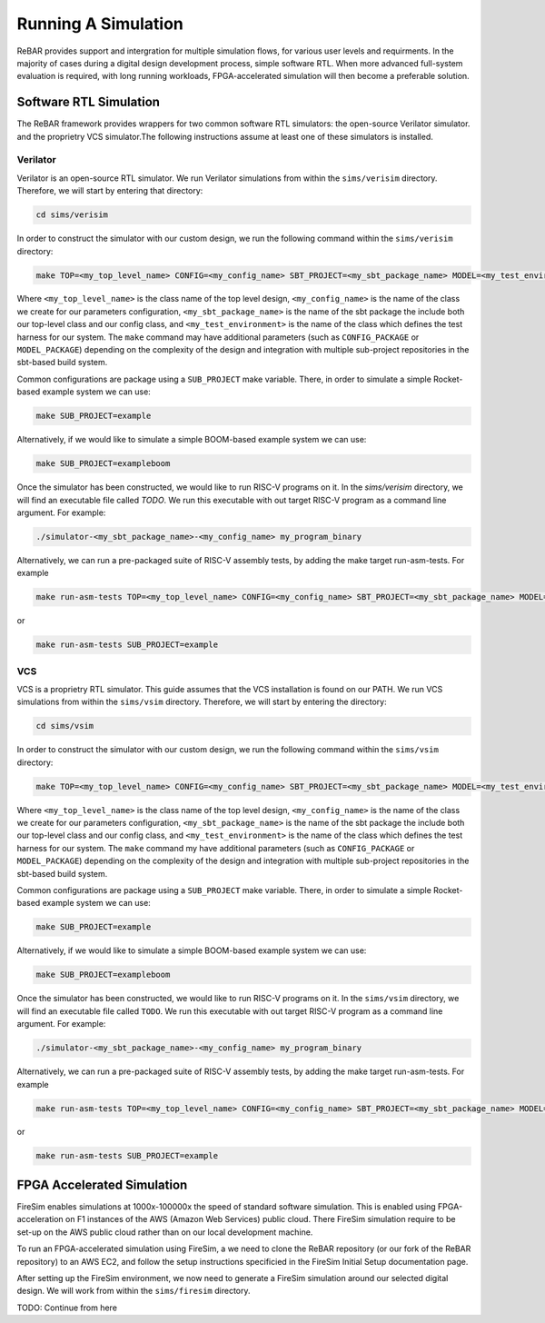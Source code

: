 Running A Simulation
========================================================

ReBAR provides support and intergration for multiple simulation flows, for various user levels and requirments.
In the majority of cases during a digital design development process, simple software RTL. When more advanced full-system evaluation is required, with long running workloads, FPGA-accelerated simulation will then become a preferable solution.


Software RTL Simulation
------------------------
The ReBAR framework provides wrappers for two common software RTL simulators: the open-source Verilator simulator. and the proprietry VCS simulator.The following instructions assume at least one of these simulators is installed.

Verilator
^^^^^^^^^^^^^^^^^^^^^^^^^^^^^^^^^^^^^^^
Verilator is an open-source RTL simulator. We run Verilator simulations from within the ``sims/verisim`` directory. Therefore, we will start by entering that directory:

.. code-block:: shell

  cd sims/verisim

In order to construct the simulator with our custom design, we run the following command within the ``sims/verisim`` directory:

.. code-block:: shell

  make TOP=<my_top_level_name> CONFIG=<my_config_name> SBT_PROJECT=<my_sbt_package_name> MODEL=<my_test_environment>

Where ``<my_top_level_name>`` is the class name of the top level design, ``<my_config_name>`` is the name of the class we create for our parameters configuration, ``<my_sbt_package_name>`` is the name of the sbt package the include both our top-level class and our config class, and ``<my_test_environment>`` is the name of the class which defines the test harness for our system.
The ``make`` command may have additional parameters (such as ``CONFIG_PACKAGE`` or ``MODEL_PACKAGE``) depending on the complexity of the design and integration with multiple sub-project repositories in the sbt-based build system.

Common configurations are package using a ``SUB_PROJECT`` make variable. There, in order to simulate a simple Rocket-based example system we can use:

.. code-block:: shell

  make SUB_PROJECT=example

Alternatively, if we would like to simulate a simple BOOM-based example system we can use:

.. code-block:: shell

  make SUB_PROJECT=exampleboom


Once the simulator has been constructed, we would like to run RISC-V programs on it. In the `sims/verisim` directory, we will find an executable file called `TODO`. We run this executable with out target RISC-V program as a command line argument. For example:

.. code-block:: shell

  ./simulator-<my_sbt_package_name>-<my_config_name> my_program_binary

Alternatively, we can run a pre-packaged suite of RISC-V assembly tests, by adding the make target run-asm-tests. For example

.. code-block:: shell

  make run-asm-tests TOP=<my_top_level_name> CONFIG=<my_config_name> SBT_PROJECT=<my_sbt_package_name> MODEL=<my_test_environment>

or 

.. code-block:: shell

  make run-asm-tests SUB_PROJECT=example



VCS
^^^^^^^^^^^^^^^^^^^^^^^^^^^^^^^^^^^^^^^

VCS is a proprietry RTL simulator. This guide assumes that the VCS installation is found on our PATH.  We run VCS simulations from within the ``sims/vsim`` directory. Therefore, we will start by entering the directory:

.. code-block:: shell

  cd sims/vsim


In order to construct the simulator with our custom design, we run the following command within the ``sims/vsim`` directory:

.. code-block:: shell

  make TOP=<my_top_level_name> CONFIG=<my_config_name> SBT_PROJECT=<my_sbt_package_name> MODEL=<my_test_environment>

Where ``<my_top_level_name>`` is the class name of the top level design, ``<my_config_name>`` is the name of the class we create for our parameters configuration, ``<my_sbt_package_name>`` is the name of the sbt package the include both our top-level class and our config class, and ``<my_test_environment>`` is the name of the class which defines the test harness for our system.
The ``make`` command my have additional parameters (such as ``CONFIG_PACKAGE`` or ``MODEL_PACKAGE``) depending on the complexity of the design and integration with multiple sub-project repositories in the sbt-based build system.

Common configurations are package using a ``SUB_PROJECT`` make variable. There, in order to simulate a simple Rocket-based example system we can use:

.. code-block:: shell

  make SUB_PROJECT=example

Alternatively, if we would like to simulate a simple BOOM-based example system we can use:

.. code-block:: shell

  make SUB_PROJECT=exampleboom


Once the simulator has been constructed, we would like to run RISC-V programs on it. In the ``sims/vsim`` directory, we will find an executable file called ``TODO``. We run this executable with out target RISC-V program as a command line argument. For example:

.. code-block:: shell

  ./simulator-<my_sbt_package_name>-<my_config_name> my_program_binary

Alternatively, we can run a pre-packaged suite of RISC-V assembly tests, by adding the make target run-asm-tests. For example

.. code-block:: shell

  make run-asm-tests TOP=<my_top_level_name> CONFIG=<my_config_name> SBT_PROJECT=<my_sbt_package_name> MODEL=<my_test_environment>

or 

.. code-block:: shell

  make run-asm-tests SUB_PROJECT=example



FPGA Accelerated Simulation
---------------------------
FireSim enables simulations at 1000x-100000x the speed of standard software simulation. This is enabled using FPGA-acceleration on F1 instances of the AWS (Amazon Web Services) public cloud. There FireSim simulation require to be set-up on the AWS public cloud rather than on our local development machine. 

To run an FPGA-accelerated simulation using FireSim, a we need to clone the ReBAR repository (or our fork of the ReBAR repository) to an AWS EC2, and follow the setup instructions specificied in the FireSim Initial Setup documentation page.

After setting up the FireSim environment, we now need to generate a FireSim simulation around our selected digital design. We will work from within the ``sims/firesim`` directory.

TODO: Continue from here
 
